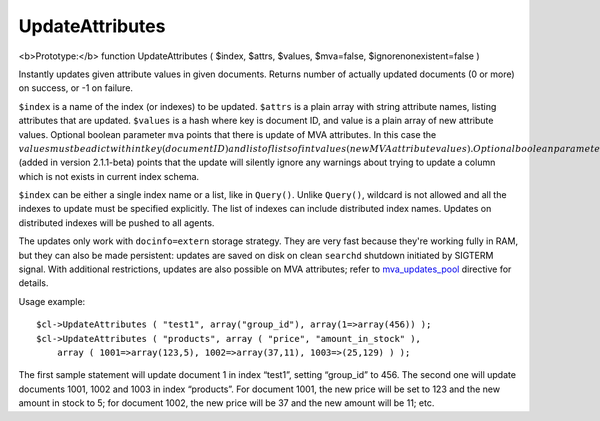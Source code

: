 UpdateAttributes
~~~~~~~~~~~~~~~~

<b>Prototype:</b> function UpdateAttributes ( $index, $attrs, $values,
$mva=false, $ignorenonexistent=false )

Instantly updates given attribute values in given documents. Returns
number of actually updated documents (0 or more) on success, or -1 on
failure.

``$index`` is a name of the index (or indexes) to be updated. ``$attrs``
is a plain array with string attribute names, listing attributes that
are updated. ``$values`` is a hash where key is document ID, and value
is a plain array of new attribute values. Optional boolean parameter
``mva`` points that there is update of MVA attributes. In this case the
:math:`values must be a dict with int key (document ID) and list of lists of int values (new MVA attribute values). Optional boolean parameter ``\ ignorenonexistent\`
(added in version 2.1.1-beta) points that the update will silently
ignore any warnings about trying to update a column which is not exists
in current index schema.

``$index`` can be either a single index name or a list, like in
``Query()``. Unlike ``Query()``, wildcard is not allowed and all the
indexes to update must be specified explicitly. The list of indexes can
include distributed index names. Updates on distributed indexes will be
pushed to all agents.

The updates only work with ``docinfo=extern`` storage strategy. They are
very fast because they're working fully in RAM, but they can also be
made persistent: updates are saved on disk on clean ``searchd`` shutdown
initiated by SIGTERM signal. With additional restrictions, updates are
also possible on MVA attributes; refer to
`mva\_updates\_pool <../../searchd_program_configuration_options/mvaupdates_pool.rst>`__
directive for details.

Usage example:

::


    $cl->UpdateAttributes ( "test1", array("group_id"), array(1=>array(456)) );
    $cl->UpdateAttributes ( "products", array ( "price", "amount_in_stock" ),
        array ( 1001=>array(123,5), 1002=>array(37,11), 1003=>(25,129) ) );

The first sample statement will update document 1 in index “test1”,
setting “group\_id” to 456. The second one will update documents 1001,
1002 and 1003 in index “products”. For document 1001, the new price will
be set to 123 and the new amount in stock to 5; for document 1002, the
new price will be 37 and the new amount will be 11; etc.
